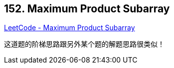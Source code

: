 == 152. Maximum Product Subarray

https://leetcode.com/problems/maximum-product-subarray/[LeetCode - Maximum Product Subarray]

这道题的阶梯思路跟另外某个题的解题思路很类似！
